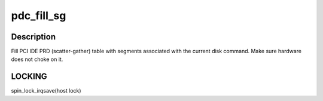 .. -*- coding: utf-8; mode: rst -*-
.. src-file: drivers/ata/sata_promise.c

.. _`pdc_fill_sg`:

pdc_fill_sg
===========

.. c:function:: void pdc_fill_sg(struct ata_queued_cmd *qc)

    Fill PCI IDE PRD table

    :param struct ata_queued_cmd \*qc:
        Metadata associated with taskfile to be transferred

.. _`pdc_fill_sg.description`:

Description
-----------

Fill PCI IDE PRD (scatter-gather) table with segments
associated with the current disk command.
Make sure hardware does not choke on it.

.. _`pdc_fill_sg.locking`:

LOCKING
-------

spin_lock_irqsave(host lock)

.. This file was automatic generated / don't edit.

